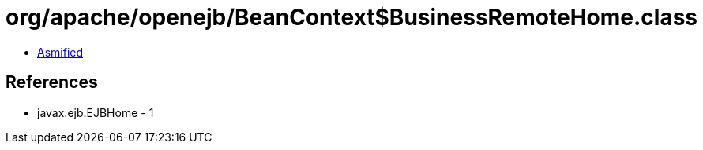 = org/apache/openejb/BeanContext$BusinessRemoteHome.class

 - link:BeanContext$BusinessRemoteHome-asmified.java[Asmified]

== References

 - javax.ejb.EJBHome - 1
